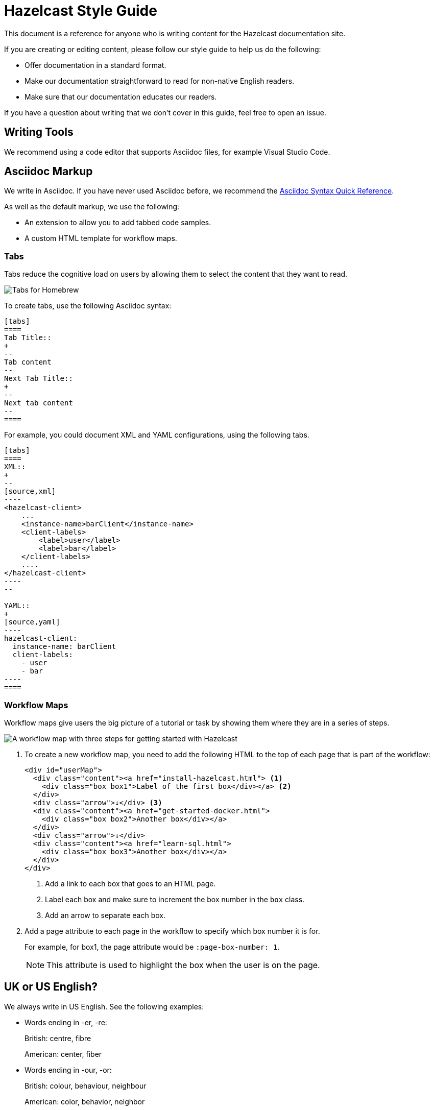 = Hazelcast Style Guide
:url-asciidoc-reference: https://docs.asciidoctor.org/asciidoc/latest/syntax-quick-reference/
:url-github-docs-ui: https://github.com/hazelcast/hazelcast-docs-ui
:icons: font

This document is a reference for anyone who is writing content for the Hazelcast documentation site.

If you are creating or editing content, please follow our style guide to help us do the following:

- Offer documentation in a standard format.
- Make our documentation straightforward to read for non-native English readers.
- Make sure that our documentation educates our readers.

If you have a question about writing that we don't cover in this guide, feel free to open an issue.

== Writing Tools

We recommend using a code editor that supports Asciidoc files, for example Visual Studio Code.

== Asciidoc Markup

We write in Asciidoc. If you have never used Asciidoc before, we recommend the link:{url-asciidoc-reference}[Asciidoc Syntax Quick Reference]. 

As well as the default markup, we use the following:

- An extension to allow you to add tabbed code samples.
- A custom HTML template for workflow maps.

=== Tabs

Tabs reduce the cognitive load on users by allowing them to select the content that they want to read.

image:../images/tabs.png[Tabs for Homebrew, Debian, and RPM installation instructions]

To create tabs, use the following Asciidoc syntax:

[source]
....
[tabs] 
==== 
Tab Title:: 
+ 
--
Tab content
--
Next Tab Title:: 
+ 
--
Next tab content
--
====
....

For example, you could document XML and YAML configurations, using the following tabs.

[source]
....
[tabs] 
==== 
XML:: 
+ 
-- 
[source,xml]
----
<hazelcast-client>
    ...
    <instance-name>barClient</instance-name>
    <client-labels>
        <label>user</label>
        <label>bar</label>
    </client-labels>
    ....
</hazelcast-client>
----
--

YAML::
+
[source,yaml]
----
hazelcast-client:
  instance-name: barClient
  client-labels:
    - user
    - bar
----
====
....

=== Workflow Maps

Workflow maps give users the big picture of a tutorial or task by showing them where they are in a series of steps.

image:../images/workflow-map.png[A workflow map with three steps for getting started with Hazelcast]

. To create a new workflow map, you need to add the following HTML to the top of each page that is part of the workflow:
+
[source,html]
----
<div id="userMap">
  <div class="content"><a href="install-hazelcast.html"> <1>
    <div class="box box1">Label of the first box</div></a> <2>
  </div>
  <div class="arrow">↓</div> <3>
  <div class="content"><a href="get-started-docker.html">
    <div class="box box2">Another box</div></a>
  </div>
  <div class="arrow">↓</div>
  <div class="content"><a href="learn-sql.html">
    <div class="box box3">Another box</div></a>
  </div>
</div>
----
+
<1> Add a link to each box that goes to an HTML page.
+
<2> Label each box and make sure to increment the box number in the `box` class.
+
<3> Add an arrow to separate each box.

. Add a page attribute to each page in the workflow to specify which box number it is for.
+
For example, for box1, the page attribute would be `:page-box-number: 1`.
+
NOTE: This attribute is used to highlight the box when the user is on the page.

== UK or US English?

We always write in US English. See the following examples:

- Words ending in -er, -re:
+
British: centre, fibre
+
American: center, fiber

- Words ending in -our, -or:
+
British: colour, behaviour, neighbour
+
American: color, behavior, neighbor

- Words ending in -ise, -ize, -yse, -yze:
+
British: analyse, initialise, serialise, organise
+
American: analyze, initialize, serialize, organize

- Words ending in a vowel followed by the letter "l":
+
British: travelling, cancelling
+
American: traveling, canceling

- Words ending in -ence, -ense:
+
British: licence, defence
+
American: license, defense

== General Advice

You should help readers find information easily. Try to offer a simple and uncluttered presentation.

- Keep sentences simple. If a sentence is very long, consider breaking it into shorter sentences. If you have to gasp for breath after reading the whole sentence, it is probably too long.
  ** Not Good: Aggregation operations are implemented, as mentioned above, on top of the MapReduce framework and therefore all operations can be achieved using pure map-reduce calls but using the Aggregation feature is more convenient for a big set of standard operations.
  ** Good: Aggregation operations are implemented on top of the MapReduce framework. Therefore, all operations can be achieved using pure map-reduce calls. However, using the Aggregation feature is more convenient for a big set of standard operations.

- Paragraphs should cover one topic at a time. Separate a subject and its supportive phrases into a separate paragraph. Placing a white space between paragraphs helps readers see the information in each paragraph as a unit.

- When writing text, do not exceed 130 characters per line. Use a single line break. These line breaks are ignored on AsciiDoc (if not specified differently), but line breaks make it easier and readable/fixable for others to edit the text.

- Link as much as possible internally in the documents to make navigation easy for readers.

== Writing Headings

Headings should describe what a page is about in as few words as possible.

When writing heading, keep the following points in mind:

- Capitalize the first letter in each word of the heading.
  ** Not Good:
+
[source,asciidoc]
----
5.1 Starting the instance and client
----

  ** Good:
+
[source,asciidoc]
----
5.1 Starting the Instance and Client
----

- Do not create two headings with no body text between them.
  ** Not Good:
+
[source,asciidoc]
----
3. Release Notes
3.1 New Features
----

  ** Good: 
+
[source,asciidoc]
----
3. Release Notes

This chapter lists the new features and improvements developed and bugs fixed for this release.

3.1 New Features
----

- If a section of text goes on for a while, such as over a page break, break it up with some headings.

- In our current solution, if you change an existing heading, you need to change every link tag in the documentation that points to that heading. Be careful if you change a heading--you could break links!

- In the source text, put two new lines before a heading and one new line after it. The tools/generators ignore those spaces, but it enables a good reading experience while in the editor.

== Writing Lists

Lists help to break up long text and highlight important points.

- The sentence before the list should end with a period or a colon, not a semicolon.

- Capitalize the first word in each listed item, unless doing so is visually awkward.

- Use periods or other ending punctuation when the listed items are complete sentences.

- Avoid commas or semicolons following items and do not use the conjunction and before the last item in a list.

- Use numbered lists to indicate sequence or rank.
+
[source,asciidoc]
----
To start your car, perform the following steps.
. Sit in your car's driver seat, facing forward.
. Shut the door.
. Fasten your seat belt.
. Make sure the car is in PARK.
. Put the key in the ignition.
. Turn the key until the car starts.
----

- Use bullets when you do not wish to indicate rank or sequence.

- Definition lists are lists that define terms, usually programming terms. Make the term being defined monospace, and then capitalize the first word of the definition. Say “Number of” to indicate a count or total, use “Time in (time unit)” to indicate time. For example:
  ** `timeoutMillis`: Time in milliseconds a transaction will hold a lock. Defaults to 2 minutes.

  ** `durability`: Number of backups for the transaction log. Defaults to 1.

== Numerals or Words

When writing numbers, use the following guidelines to decide whether to write them as words or numerals.

- Write numbers from zero through ten as words, and write numbers above ten as numerals. For example:
+
[source,asciidoc]
----
There were three members in the cluster.

They start 150 Hazelcast instances every second.
----

- Write numbers as words if they begin a sentence even if they would otherwise be written as numerals. If spelling out such a number seems awkward, rewrite the sentence so that the number does not appear at the beginning.
+
[source,asciidoc]
----
One hundred and fifty Hazelcast instances are started every second.
----

- Write approximate and round numbers as words.
+
[source,asciidoc]
----
We have had more than a thousand issues for this release.
----

- Write small ordinal numbers which express degree or sequence in words: first, second; but 27th, 42nd.

- Indicate the plural of numerals by adding -s without apostrophes. Form the plural of a written number like any noun: elevens, sixes, twenties.

- Express time periods as numerals: 5 seconds, 100 milliseconds.

- Generally give percentages as numerals and write out the word percent: Approximately 85 percent of the swap space is left. However, in a table, use a numeral followed by the percent symbol.

- Chapter or section numbers may appear as numerals or words, but be consistent.
Use a comma to separate numbers with four or more digits into groups of three, starting from the right: 1,000 members.

== Displaying Code

When documenting code, you can add it to the page in two ways:

- Inline
- Block

To write inline code, use backticks (``).

To write block code, use the following syntax:

[source]
....
[source,language] <1>
----
code goes here
----
....

<1> Replace the `language` placeholder with the programming language that you are writing in. For a list of available languages, see the highlighter code in the link:{url-github-docs-ui}//blob/master/src/js/vendor/highlight.bundle.js[hazelcast-docs-ui repository].

NOTE: When documenting objects or methods that belong to a class, prefix them with the canonical classname for the first use.
